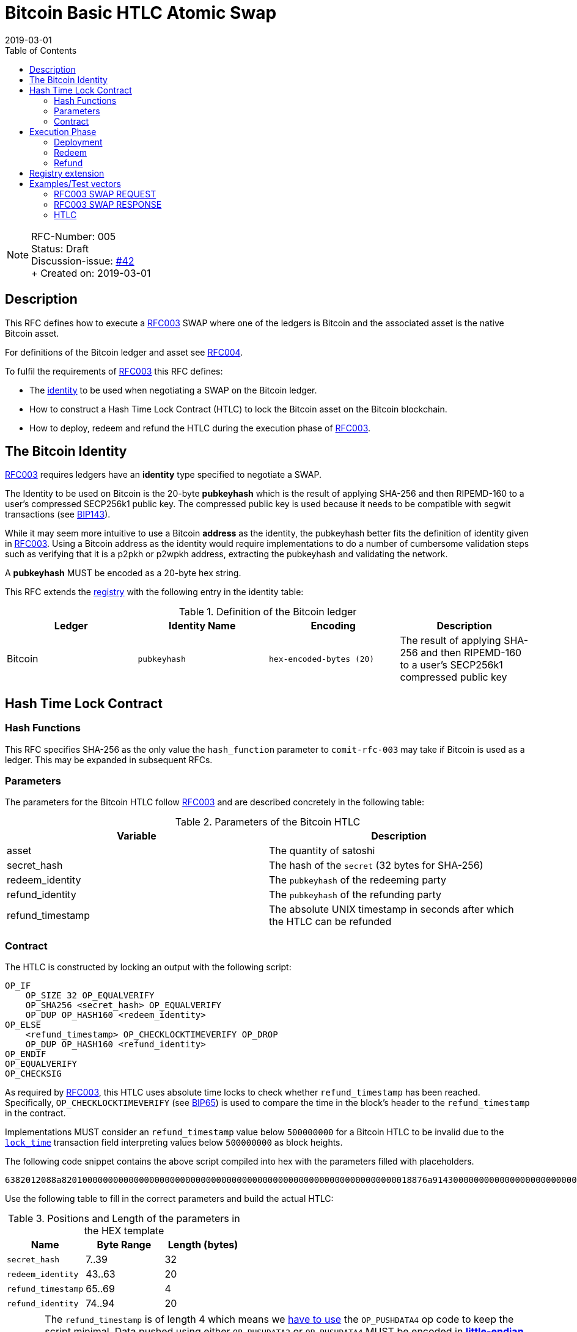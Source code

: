 = Bitcoin Basic HTLC Atomic Swap
:toc:
:revdate: 2019-03-01

NOTE: RFC-Number: 005 +
Status: Draft +
Discussion-issue: https://github.com/comit-network/RFCs/issues/42[#42] +
+ Created on: {revdate} +

== Description

This RFC defines how to execute a link:./RFC-003-SWAP-Basic.md[RFC003] SWAP where one of the ledgers is Bitcoin and the associated asset is the native Bitcoin asset.

For definitions of the Bitcoin ledger and asset see link:./RFC-004-Bitcoin.md[RFC004].

To fulfil the requirements of link:./RFC-003-SWAP-Basic.md[RFC003] this RFC defines:

- The link:./RFC-003-SWAP-Basic.md#identity[identity] to be used when negotiating a SWAP on the Bitcoin ledger.
- How to construct a Hash Time Lock Contract (HTLC) to lock the Bitcoin asset on the Bitcoin blockchain.
- How to deploy, redeem and refund the HTLC during the execution phase of link:./RFC-003-SWAP-Basic.md[RFC003].

== The Bitcoin Identity

link:./RFC-003-SWAP-Basic.md[RFC003] requires ledgers have an *identity* type specified to negotiate a SWAP.

The Identity to be used on Bitcoin is the 20-byte *pubkeyhash* which is the result of applying SHA-256 and then RIPEMD-160 to a user's compressed SECP256k1 public key.
The compressed public key is used because it needs to be compatible with segwit transactions (see https://github.com/bitcoin/bips/blob/master/bip-0143.mediawiki#Restrictions_on_public_key_type)[BIP143]).

While it may seem more intuitive to use a Bitcoin *address* as the identity, the pubkeyhash better fits the definition of identity given in link:./RFC-003-SWAP-Basic.md[RFC003].
Using a Bitcoin address as the identity would require implementations to do a number of cumbersome validation steps such as verifying that it is a p2pkh or p2wpkh address, extracting the pubkeyhash and validating the network.

A *pubkeyhash* MUST be encoded as a 20-byte hex string.

This RFC extends the link:./registry.md[registry] with the following entry in the identity table:

.Definition of the Bitcoin ledger
|===
|Ledger |Identity Name |Encoding |Description

|Bitcoin
|`pubkeyhash`
|`hex-encoded-bytes (20)`
|The result of applying SHA-256 and then RIPEMD-160 to a user's SECP256k1 compressed public key
|===

== Hash Time Lock Contract

=== Hash Functions

This RFC specifies SHA-256 as the only value the `hash_function` parameter to `comit-rfc-003` may take if Bitcoin is used as a ledger.
This may be expanded in subsequent RFCs.

=== Parameters

The parameters for the Bitcoin HTLC follow link:./RFC-003-SWAP-Basic.md#hash-time-lock-contract-htlc[RFC003] and are described concretely in the following table:

.Parameters of the Bitcoin HTLC
|===
|Variable |Description

|asset
|The quantity of satoshi

|secret_hash
|The hash of the `secret` (32 bytes for SHA-256)

|redeem_identity
|The `pubkeyhash` of the redeeming party

|refund_identity
|The `pubkeyhash` of the refunding party

|refund_timestamp
|The absolute UNIX timestamp in seconds after which the HTLC can be refunded
|===

=== Contract

The HTLC is constructed by locking an output with the following script:

```
OP_IF
    OP_SIZE 32 OP_EQUALVERIFY
    OP_SHA256 <secret_hash> OP_EQUALVERIFY
    OP_DUP OP_HASH160 <redeem_identity>
OP_ELSE
    <refund_timestamp> OP_CHECKLOCKTIMEVERIFY OP_DROP
    OP_DUP OP_HASH160 <refund_identity>
OP_ENDIF
OP_EQUALVERIFY
OP_CHECKSIG
```

As required by link:./RFC-003-SWAP-Basic.md[RFC003], this HTLC uses absolute time locks to check whether `refund_timestamp` has been reached.
Specifically, `OP_CHECKLOCKTIMEVERIFY` (see https://github.com/bitcoin/bips/blob/master/bip-0065.mediawiki)[BIP65]) is used to compare the time in the block's header to the `refund_timestamp` in the contract.

Implementations MUST consider an `refund_timestamp` value below `500000000` for a Bitcoin HTLC to be invalid due to the https://en.bitcoin.it/wiki/Protocol_documentation#tx[`lock_time`] transaction field interpreting values below `500000000` as block heights.

The following code snippet contains the above script compiled into hex with the parameters filled with placeholders.

```
6382012088a82010000000000000000000000000000000000000000000000000000000000000018876a9143000000000000000000000000000000000000003670420000002b17576a91440000000000000000000000000000000000000046888ac
```

Use the following table to fill in the correct parameters and build the actual HTLC:

.Positions and Length of the parameters in the HEX template
|===
|Name |Byte Range |Length (bytes)

|`secret_hash`
|7..39
|32

|`redeem_identity`
|43..63
|20

|`refund_timestamp`
|65..69
|4

|`refund_identity`
|74..94
|20
|===

CAUTION: The `refund_timestamp` is of length 4 which means we https://github.com/bitcoin/bitcoin/blob/29082e8f40c360847882553ad1b3900e5e402688/src/script/script.h#L229-L246[have to use] the `OP_PUSHDATA4` op code to keep the script minimal. Data pushed using either `OP_PUSHDATA2` or `OP_PUSHDATA4` MUST be encoded in https://en.bitcoin.it/wiki/Script#Constants[*little-endian*]. Hence, you MUST convert `refund_timestamp` to *little-endian* before constructing the HTLC from its parameters.

== Execution Phase

The following section describes how both parties should interact with the Bitcoin blockchain during the link:./RFC-003-SWAP-Basic.md#execution-phase[RFC003 execution phase].

=== Deployment

At the start of the deployment stage, both parties compile the contract as described in the previous section.
We will call this value `contract_script`.

To deploy the Bitcoin HTLC, the *funder* must confirm a transaction on the relevant Bitcoin blockchain.
One of the transaction's outputs must have the following properties:

- Its `value` MUST be equal to the `quantity` parameter in the Bitcoin asset header.
- It MUST have a Pay-To-Witness-Script-Hash (P2WSH) `scriptPubKey` derived from `contract_script` (See https://github.com/bitcoin/bips/blob/master/bip-0141.mediawiki#specification[BIP141] for how to construct the `scriptPubkey` from the `contract_script`).

To be notified of the deployment event, both parties MAY watch the blockchain for a transaction with an output matching the required `scriptPubkey` and having the required value.

=== Redeem

Before redeeming, *the redeemer* SHOULD wait until the deployment transaction is included in the Bitcoin blockchain with enough confirmations such that they consider it permanent.

To redeem the HTLC, the redeemer MUST submit a transaction to the blockchain which spends the P2WSH output.
The redeemer can use following witness data to spend the output if they know the `secret`:

.Witness data for redeeming the HTLC
|===
|Data |Description

|redeem_signature
|A valid SECP256k1 ECDSA DER encoded signature on the transaction with respect to the `redeem_pubkey`

|redeem_pubkey
|The 33 byte SECP256k1 compressed public key that was hashed to produce the pubkeyhash `redeem_identity`

|secret
|The pre-image of the `secret_hash` under the `hash_function`

|`01`
|A single byte used to activate the redeem path in the `OP_IF`

|contract_script
|The compiled contract (as generally required when redeeming from a P2WSH output)
|===

For how to use this witness data to construct the redeem transaction see https://github.com/bitcoin/bips/blob/master/bip-0141.mediawiki#transaction-id[BIP141].

To be notified of the redeem event, both parties MAY watch the blockchain for transactions that spend from the output and check that the witness data is in the above form.
If Bitcoin is the `beta_ledger` (see link:./RFC-003-SWAP-Basic.md)[RFC003], then the funder MUST watch for such a transaction and  extract the `secret` from its witness data and continue the protocol.

=== Refund

To refund the HTLC, the funder MUST submit a transaction to the blockchain which spends the P2WSH output.
The funder can use the following witness data to spend the output after the `refund_timestamp`:

.Witness data for refunding the HTLC
|===
|Data |Description

|refund_signature
|A valid SECP256k1 ECDSA DER encoded signature on the transaction with respect to the `refund_pubkey`

|refund_pubkey
|The 33 byte SECP256k1 compressed public key that was hashed to produce the pubkeyhash `refund_identity`

|`00`
|A single byte used to activate the refund path in the `OP_IF`

|contract_script
|The compiled contract (as generally required when redeeming from a P2WSH output)
|===

To be notified of the refund event, both parties MAY watch the blockchain for transactions that spend from the output and check that the witness data is in the above form.

== Registry extension

This RFC extends the link:./registry.md#identities[registry] with an identity definition for the Bitcoin ledger:

|===
|Ledger |Identity Name |Encoding |Description

|Bitcoin
|`pubkeyhash`
|`hex-encoded-bytes (20)`
|The result of applying SHA-256 and then RIPEMD-160 to a user's SECP256k1 compressed public key
|===

== Examples/Test vectors

=== RFC003 SWAP REQUEST

The following shows an link:RFC-003-SWAP-Basic.md) SWAP REQUEST where the `alpha_ledger` is Bitcoin, the `alpha_asset` is 1 Bitcoin (with `...` being used where the value is only relevant for the `beta_ledger`[RFC003].

``` json
{
  "type": "SWAP",
  "headers": {
    "alpha_ledger": {
      "value": "bitcoin",
      "parameters": { "network": "mainnet" }
    },
    "beta_ledger": {...},
    "alpha_asset": {
      "value": "bitcoin",
      "parameters": { "quantity": "100000000" }
    },
    "beta_asset": {...},
    "protocol": {
        "value" : "comit-rfc-003",
        "parameters" : { "hash_function" : "SHA-256" }
    }
  },
  "body": {
    "alpha_ledger_refund_identity": "1925a274ac004373bb5429553bdb55c40e57b124",
    "alpha_expiry": 1552263040,
    "secret_hash" : "1f69c8745f712da03fdd43486ef705fc24f3e34d54cf44d967cf5cd4204c835e",
    "beta_ledger_redeem_identity" : "...",
    "beta_expiry" : ...
  },
}
```

Note, the secret for the `secret_hash` is `51a488e06e9c69c555b8ad5e2c4629bb3135b96accd1f23451af75e06d3aee9c`.

=== RFC003 SWAP RESPONSE
A valid `RESPONSE` to the above `REQUEST` could look like:

``` json
{
  "status" : "OK00",
  "body": {
     "alpha_ledger_redeem_identity": "c021f17be99c6adfbcba5d38ee0d292c0399d2f5",
     "beta_ledger_refund_identity": "..."
  }
}
```

=== HTLC

The above `REQUEST` and `RESPONSE` results in the following parameters to the HTLC:

.Testcase for constructing a Bitcoin HTLC from parameters
|===
|Parameter |value

|redeem_identity
|`c021f17be99c6adfbcba5d38ee0d292c0399d2f5`

|refund_identity
|`1925a274ac004373bb5429553bdb55c40e57b124`

|secret_hash
|`1f69c8745f712da03fdd43486ef705fc24f3e34d54cf44d967cf5cd4204c835e`

|refund_timestamp
|1552263040
|===

Which compiles into the following Bitcoin script bytes:

```
6382012088a8201f69c8745f712da03fdd43486ef705fc24f3e34d54cf44d967cf5cd4204c835e8876a914c021f17be99c6adfbcba5d38ee0d292c0399d2f5670480a7855cb17576a9141925a274ac004373bb5429553bdb55c40e57b1246888ac
```

NOTE: Keep in mind to encode the `refund_timestamp` as *little-endian* when constructing the HTLC.


Which results in the following P2WSH address by network:

|===
|Network |Address

|`regtest`
|`bcrt1q4vft3swvhm5zvytlsx0puwsge7pnsj4zmvwp9gcyvwhnuthn90ws9hj4q3`

|`testnet`
|`tb1q4vft3swvhm5zvytlsx0puwsge7pnsj4zmvwp9gcyvwhnuthn90wsgwcn4t`

|`mainnet`
|`bc1q4vft3swvhm5zvytlsx0puwsge7pnsj4zmvwp9gcyvwhnuthn90wslxwu0y`

|===
